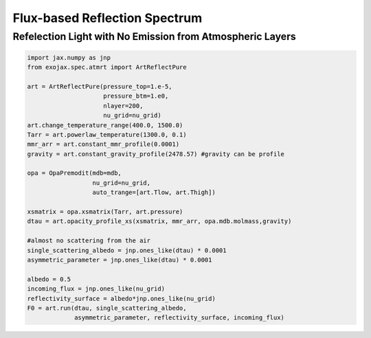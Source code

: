 Flux-based Reflection Spectrum
------------------------------------------------------

Refelection Light with No Emission from Atmospheric Layers
^^^^^^^^^^^^^^^^^^^^^^^^^^^^^^^^^^^^^^^^^^^^^^^^^^^^^^^^^^^^^^


.. code:: ipython

    import jax.numpy as jnp
    from exojax.spec.atmrt import ArtReflectPure
    
    art = ArtReflectPure(pressure_top=1.e-5,
                         pressure_btm=1.e0,
                         nlayer=200,
                         nu_grid=nu_grid)
    art.change_temperature_range(400.0, 1500.0)
    Tarr = art.powerlaw_temperature(1300.0, 0.1)
    mmr_arr = art.constant_mmr_profile(0.0001)
    gravity = art.constant_gravity_profile(2478.57) #gravity can be profile

    opa = OpaPremodit(mdb=mdb,
                      nu_grid=nu_grid,
                      auto_trange=[art.Tlow, art.Thigh])

    xsmatrix = opa.xsmatrix(Tarr, art.pressure)
    dtau = art.opacity_profile_xs(xsmatrix, mmr_arr, opa.mdb.molmass,gravity)

    #almost no scattering from the air
    single_scattering_albedo = jnp.ones_like(dtau) * 0.0001
    asymmetric_parameter = jnp.ones_like(dtau) * 0.0001

    albedo = 0.5
    incoming_flux = jnp.ones_like(nu_grid)
    reflectivity_surface = albedo*jnp.ones_like(nu_grid)
    F0 = art.run(dtau, single_scattering_albedo,
                 asymmetric_parameter, reflectivity_surface, incoming_flux)

    